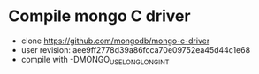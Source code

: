 * Compile mongo C driver
 - clone https://github.com/mongodb/mongo-c-driver
 - user revision: aee9ff2778d39a86fcca70e09752ea45d44c1e68
 - compile with -DMONGO_USE_LONG_LONG_INT
